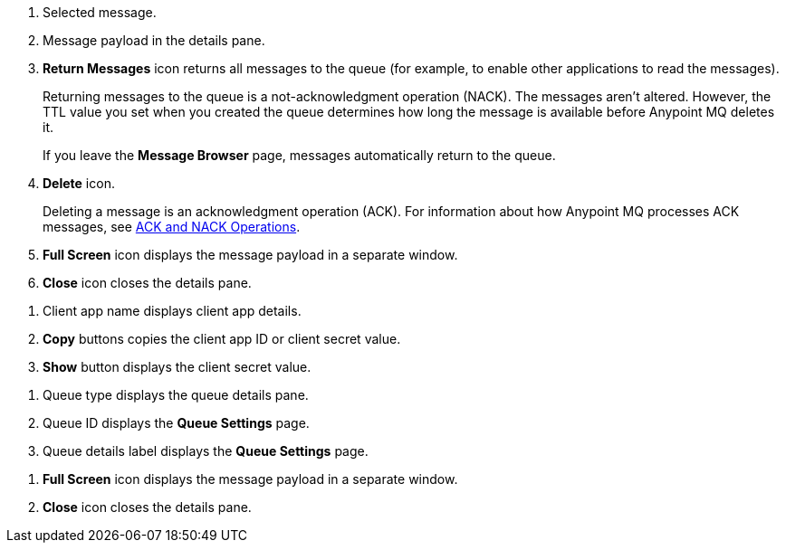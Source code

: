 // MQ Message Browser Details Table
// tag::mqMsgBrowserDetails[]
[calloutlist]
.. Selected message.
.. Message payload in the details pane.
.. *Return Messages* icon returns all messages to the queue (for example, to enable other applications to read the messages).
+
Returning messages to the queue is a not-acknowledgment operation (NACK). The messages aren't altered. However, the TTL value you set when you created the queue determines how long the message is available before Anypoint MQ deletes it.
+
If you leave the *Message Browser* page, messages automatically return to the queue.
.. *Delete* icon.
+
Deleting a message is an acknowledgment operation (ACK). For information about how Anypoint MQ processes ACK messages, see xref:anypoint-mq-connector::anypoint-mq-ack.adoc[ACK and NACK Operations].
.. *Full Screen* icon displays the message payload in a separate window.
.. *Close* icon closes the details pane.
// end::mqMsgBrowserDetails[]


// tag::mqClientAppsDetail[]
[calloutlist]
... Client app name displays client app details.
... *Copy* buttons copies the client app ID or client secret value.
... *Show* button displays the client secret value.
// end::mqClientAppsDetail[]


// tag::mqQueueDetails[]
[calloutlist]
.. Queue type displays the queue details pane.
.. Queue ID displays the *Queue Settings* page.
.. Queue details label displays the *Queue Settings* page.
// end::mqQueueDetails[]

// tag::mqPayloadDetails[]
[calloutlist]
.. *Full Screen* icon displays the message payload in a separate window.
.. *Close* icon closes the details pane.
// end::mqPayloadDetails[]